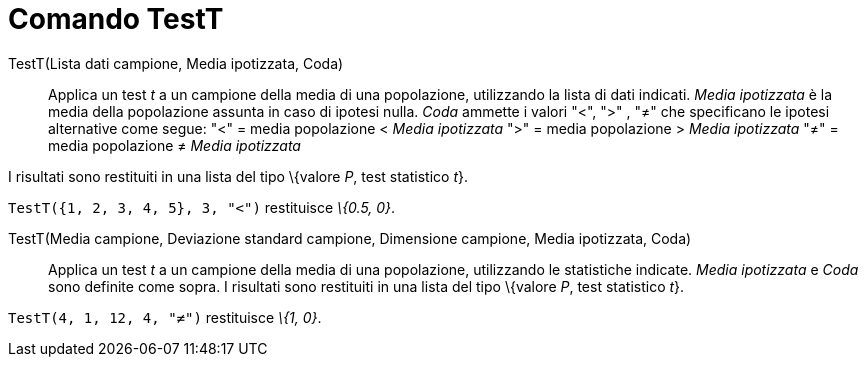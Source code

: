 = Comando TestT
:page-en: commands/TTest
ifdef::env-github[:imagesdir: /it/modules/ROOT/assets/images]

TestT(Lista dati campione, Media ipotizzata, Coda)::
  Applica un test _t_ a un campione della media di una popolazione, utilizzando la lista di dati indicati. _Media
  ipotizzata_ è la media della popolazione assunta in caso di ipotesi nulla. _Coda_ ammette i valori "<", ">" , "≠" che
  specificano le ipotesi alternative come segue:
  "<" = media popolazione < _Media ipotizzata_
  ">" = media popolazione > _Media ipotizzata_
  "≠" = media popolazione ≠ _Media ipotizzata_

I risultati sono restituiti in una lista del tipo \{valore _P_, test statistico _t_}.

[EXAMPLE]
====

`++TestT({1, 2, 3, 4, 5}, 3, "<")++` restituisce _\{0.5, 0}_.

====

TestT(Media campione, Deviazione standard campione, Dimensione campione, Media ipotizzata, Coda)::
  Applica un test _t_ a un campione della media di una popolazione, utilizzando le statistiche indicate. _Media
  ipotizzata_ e _Coda_ sono definite come sopra. I risultati sono restituiti in una lista del tipo \{valore _P_, test
  statistico _t_}.

[EXAMPLE]
====

`++TestT(4, 1, 12, 4, "≠")++` restituisce _\{1, 0}_.

====

